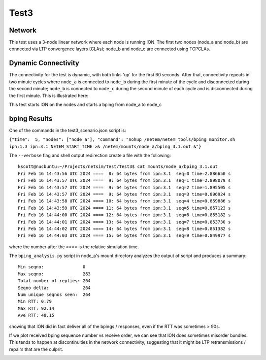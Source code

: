 Test3
========

Network
-------------
This test uses a 3-node linear network where each node is running ION.
The first two nodes (node_a and node_b) are connected via LTP convergence
layers (CLAs); node_b and node_c are connected using TCPCLAs.


.. image:: Test3_network.jpg
  :width: 20%
  :alt: Alternative text



Dynamic Connectivity
--------------------------

The connectivity for the test is dynamic, with both links 'up' for the
first 60 seconds.  After that, connectivity repeats in two minute cycles
where ``node_a`` is connected to ``node_b`` during the first minute of
the cycle and disconnected during the second minute; ``node_b`` is
connected to ``node_c`` during the second minute of each cycle and is
disconnected during the first minute.  This is illustrated here:

.. image:: Test3_connectivity.jpg
  :width: 100%
  :alt: Alternative text


This test starts ION on the nodes and starts a bping from node_a to node_c


bping Results
-------------
One of the commands in the test3_scenario.json script is:

``{"time":  5, "nodes": ["node_a"], "command": "nohup /netem/netem_tools/bping_monitor.sh ipn:1.3 ipn:3.1 NETEM_START_TIME >& /netem/mounts/node_a/bping_3.1.out &"}``

The ``--verbose`` flag and shell output redirection create a file with the following::

  kscott@nucbuntu:~/Projects/netsim/Test/Test3$ cat mounts/node_a/bping_3.1.out
  Fri Feb 16 14:43:56 UTC 2024 ====  8: 64 bytes from ipn:3.1  seq=0 time=2.886650 s
  Fri Feb 16 14:43:57 UTC 2024 ====  9: 64 bytes from ipn:3.1  seq=1 time=2.898079 s
  Fri Feb 16 14:43:57 UTC 2024 ====  9: 64 bytes from ipn:3.1  seq=2 time=1.895505 s
  Fri Feb 16 14:43:57 UTC 2024 ====  9: 64 bytes from ipn:3.1  seq=3 time=0.896924 s
  Fri Feb 16 14:43:58 UTC 2024 ==== 10: 64 bytes from ipn:3.1  seq=4 time=0.859886 s
  Fri Feb 16 14:43:59 UTC 2024 ==== 11: 64 bytes from ipn:3.1  seq=5 time=0.857123 s
  Fri Feb 16 14:44:00 UTC 2024 ==== 12: 64 bytes from ipn:3.1  seq=6 time=0.855182 s
  Fri Feb 16 14:44:01 UTC 2024 ==== 13: 64 bytes from ipn:3.1  seq=7 time=0.853730 s
  Fri Feb 16 14:44:02 UTC 2024 ==== 14: 64 bytes from ipn:3.1  seq=8 time=0.851382 s
  Fri Feb 16 14:44:03 UTC 2024 ==== 15: 64 bytes from ipn:3.1  seq=9 time=0.849977 s

where the number after the `====` is the relative simulation time.

The ``bping_analysis.py`` script in node_a's mount directory analyzes the output of
script and produces a summary: ::

  Min seqno:               0
  Max seqno:               263
  Total number of replies: 264
  Seqno delta:             264
  Num unique seqnos seen:  264
  Min RTT: 0.79
  Max RTT: 92.14
  Ave RTT: 48.15

showing that ION did in fact deliver all of the bpings / responses, even if the RTT was sometimes > 90s.

If we plot received bping sequence number vs receive order, we can see that ION does sometimes misorder bundles.
This tends to happen at discontinuities in the network connectivity, suggesting that it might be
LTP retransmissions / repairs that are the culprit.

.. image:: ION_bping_misordered.jpg
  :width: 100%
  :alt: Alternative text